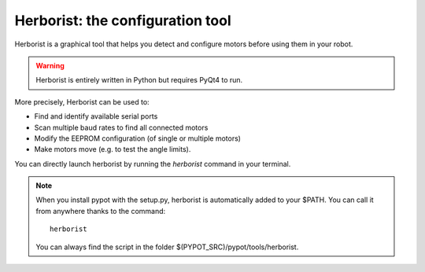 .. _herborist:

Herborist: the configuration tool
=================================

Herborist is a graphical tool that helps you detect and configure motors before using them in your robot.

.. warning:: Herborist is entirely written in Python but requires PyQt4 to run.

More precisely, Herborist can be used to:

* Find and identify available serial ports
* Scan multiple baud rates to find all connected motors
* Modify the EEPROM configuration (of single or multiple motors)
* Make motors move (e.g. to test the angle limits).

You can directly launch herborist by running the *herborist* command in your terminal.

.. note:: When you install pypot with the setup.py, herborist is automatically added to your $PATH. You can call it from anywhere thanks to the command::

        herborist

    You can always find the script in the folder $(PYPOT_SRC)/pypot/tools/herborist.

.. image:: herborist.png
    :align: center
